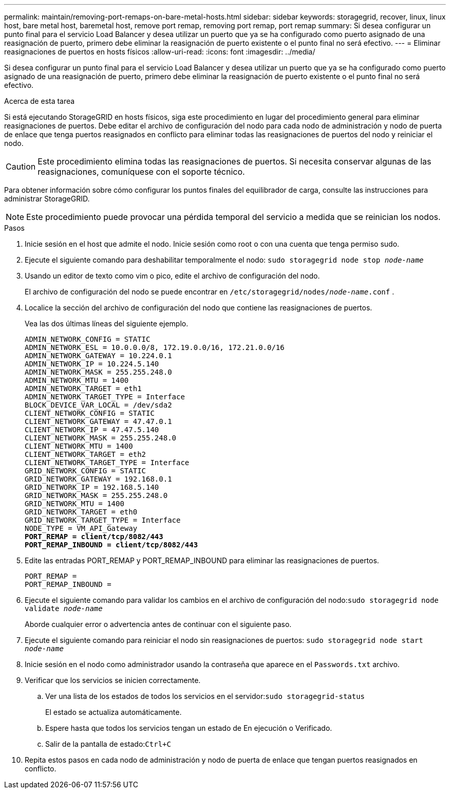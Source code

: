 ---
permalink: maintain/removing-port-remaps-on-bare-metal-hosts.html 
sidebar: sidebar 
keywords: storagegrid, recover, linux, linux host, bare metal host, baremetal host, remove port remap, removing port remap, port remap 
summary: Si desea configurar un punto final para el servicio Load Balancer y desea utilizar un puerto que ya se ha configurado como puerto asignado de una reasignación de puerto, primero debe eliminar la reasignación de puerto existente o el punto final no será efectivo. 
---
= Eliminar reasignaciones de puertos en hosts físicos
:allow-uri-read: 
:icons: font
:imagesdir: ../media/


[role="lead"]
Si desea configurar un punto final para el servicio Load Balancer y desea utilizar un puerto que ya se ha configurado como puerto asignado de una reasignación de puerto, primero debe eliminar la reasignación de puerto existente o el punto final no será efectivo.

.Acerca de esta tarea
Si está ejecutando StorageGRID en hosts físicos, siga este procedimiento en lugar del procedimiento general para eliminar reasignaciones de puertos.  Debe editar el archivo de configuración del nodo para cada nodo de administración y nodo de puerta de enlace que tenga puertos reasignados en conflicto para eliminar todas las reasignaciones de puertos del nodo y reiniciar el nodo.


CAUTION: Este procedimiento elimina todas las reasignaciones de puertos.  Si necesita conservar algunas de las reasignaciones, comuníquese con el soporte técnico.

Para obtener información sobre cómo configurar los puntos finales del equilibrador de carga, consulte las instrucciones para administrar StorageGRID.


NOTE: Este procedimiento puede provocar una pérdida temporal del servicio a medida que se reinician los nodos.

.Pasos
. Inicie sesión en el host que admite el nodo.  Inicie sesión como root o con una cuenta que tenga permiso sudo.
. Ejecute el siguiente comando para deshabilitar temporalmente el nodo: `sudo storagegrid node stop _node-name_`
. Usando un editor de texto como vim o pico, edite el archivo de configuración del nodo.
+
El archivo de configuración del nodo se puede encontrar en `/etc/storagegrid/nodes/_node-name_.conf` .

. Localice la sección del archivo de configuración del nodo que contiene las reasignaciones de puertos.
+
Vea las dos últimas líneas del siguiente ejemplo.

+
[listing, subs="specialcharacters,quotes"]
----
ADMIN_NETWORK_CONFIG = STATIC
ADMIN_NETWORK_ESL = 10.0.0.0/8, 172.19.0.0/16, 172.21.0.0/16
ADMIN_NETWORK_GATEWAY = 10.224.0.1
ADMIN_NETWORK_IP = 10.224.5.140
ADMIN_NETWORK_MASK = 255.255.248.0
ADMIN_NETWORK_MTU = 1400
ADMIN_NETWORK_TARGET = eth1
ADMIN_NETWORK_TARGET_TYPE = Interface
BLOCK_DEVICE_VAR_LOCAL = /dev/sda2
CLIENT_NETWORK_CONFIG = STATIC
CLIENT_NETWORK_GATEWAY = 47.47.0.1
CLIENT_NETWORK_IP = 47.47.5.140
CLIENT_NETWORK_MASK = 255.255.248.0
CLIENT_NETWORK_MTU = 1400
CLIENT_NETWORK_TARGET = eth2
CLIENT_NETWORK_TARGET_TYPE = Interface
GRID_NETWORK_CONFIG = STATIC
GRID_NETWORK_GATEWAY = 192.168.0.1
GRID_NETWORK_IP = 192.168.5.140
GRID_NETWORK_MASK = 255.255.248.0
GRID_NETWORK_MTU = 1400
GRID_NETWORK_TARGET = eth0
GRID_NETWORK_TARGET_TYPE = Interface
NODE_TYPE = VM_API_Gateway
*PORT_REMAP = client/tcp/8082/443*
*PORT_REMAP_INBOUND = client/tcp/8082/443*
----
. Edite las entradas PORT_REMAP y PORT_REMAP_INBOUND para eliminar las reasignaciones de puertos.
+
[listing]
----
PORT_REMAP =
PORT_REMAP_INBOUND =
----
. Ejecute el siguiente comando para validar los cambios en el archivo de configuración del nodo:``sudo storagegrid node validate _node-name_``
+
Aborde cualquier error o advertencia antes de continuar con el siguiente paso.

. Ejecute el siguiente comando para reiniciar el nodo sin reasignaciones de puertos: `sudo storagegrid node start _node-name_`
. Inicie sesión en el nodo como administrador usando la contraseña que aparece en el `Passwords.txt` archivo.
. Verificar que los servicios se inicien correctamente.
+
.. Ver una lista de los estados de todos los servicios en el servidor:``sudo storagegrid-status``
+
El estado se actualiza automáticamente.

.. Espere hasta que todos los servicios tengan un estado de En ejecución o Verificado.
.. Salir de la pantalla de estado:``Ctrl+C``


. Repita estos pasos en cada nodo de administración y nodo de puerta de enlace que tengan puertos reasignados en conflicto.

